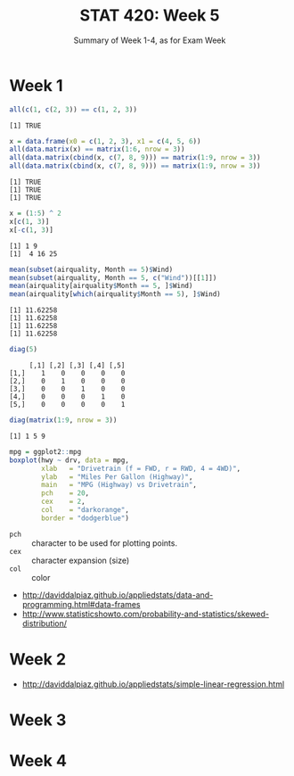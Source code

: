 #+TITLE: STAT 420: Week 5
#+SUBTITLE: Summary of Week 1-4, as for Exam Week

* Week 1
#+BEGIN_SRC R :session :results output :exports both
  all(c(1, c(2, 3)) == c(1, 2, 3))
#+END_SRC

#+RESULTS:
: [1] TRUE

#+BEGIN_SRC R :session :results output :exports both
  x = data.frame(x0 = c(1, 2, 3), x1 = c(4, 5, 6))
  all(data.matrix(x) == matrix(1:6, nrow = 3))
  all(data.matrix(cbind(x, c(7, 8, 9))) == matrix(1:9, nrow = 3))
  all(data.matrix(cbind(x, c(7, 8, 9))) == matrix(1:9, nrow = 3))
#+END_SRC

#+RESULTS:
: [1] TRUE
: [1] TRUE
: [1] TRUE

#+BEGIN_SRC R :session :results output :exports both
  x = (1:5) ^ 2
  x[c(1, 3)]
  x[-c(1, 3)]
#+END_SRC

#+RESULTS:
: [1] 1 9
: [1]  4 16 25

#+BEGIN_SRC R :session :results output :exports both
  mean(subset(airquality, Month == 5)$Wind)
  mean(subset(airquality, Month == 5, c("Wind"))[[1]])
  mean(airquality[airquality$Month == 5, ]$Wind)
  mean(airquality[which(airquality$Month == 5), ]$Wind)
#+END_SRC

#+RESULTS:
: [1] 11.62258
: [1] 11.62258
: [1] 11.62258
: [1] 11.62258

#+BEGIN_SRC R :session :results output :exports both
  diag(5)
#+END_SRC

#+RESULTS:
:      [,1] [,2] [,3] [,4] [,5]
: [1,]    1    0    0    0    0
: [2,]    0    1    0    0    0
: [3,]    0    0    1    0    0
: [4,]    0    0    0    1    0
: [5,]    0    0    0    0    1

#+BEGIN_SRC R :session :results output :exports both
  diag(matrix(1:9, nrow = 3))
#+END_SRC

#+RESULTS:
: [1] 1 5 9

#+BEGIN_SRC R :session :file _img/boxplot.png :results graphics :exports both
  mpg = ggplot2::mpg
  boxplot(hwy ~ drv, data = mpg,
          xlab   = "Drivetrain (f = FWD, r = RWD, 4 = 4WD)",
          ylab   = "Miles Per Gallon (Highway)",
          main   = "MPG (Highway) vs Drivetrain",
          pch    = 20,
          cex    = 2,
          col    = "darkorange",
          border = "dodgerblue")
#+END_SRC

#+RESULTS:
[[file:_img/boxplot.png]]

- ~pch~ :: character to be used for plotting points.
- ~cex~ :: character expansion (size)
- ~col~ :: color

[[file:_img/b2f5c18533d6f9870fb5dc2fc25111ea0994c6e1.png]]

:REFERENCES:
- http://daviddalpiaz.github.io/appliedstats/data-and-programming.html#data-frames
- http://www.statisticshowto.com/probability-and-statistics/skewed-distribution/
:END:

* Week 2
:REFERENCES:
- http://daviddalpiaz.github.io/appliedstats/simple-linear-regression.html
:END:

* Week 3
* Week 4
